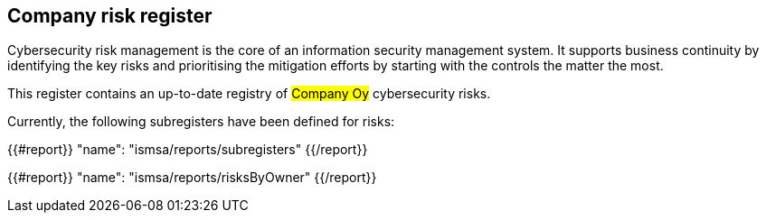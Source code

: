 ## Company risk register

Cybersecurity risk management is the core of an information security management system.
It supports business continuity by identifying the key risks and prioritising the mitigation efforts by starting with the controls the matter the most.

This register contains an up-to-date registry of #Company Oy# cybersecurity risks.

Currently, the following subregisters have been defined for risks:

{{#report}}
  "name": "ismsa/reports/subregisters"
{{/report}}

{{#report}}
  "name": "ismsa/reports/risksByOwner"
{{/report}}
